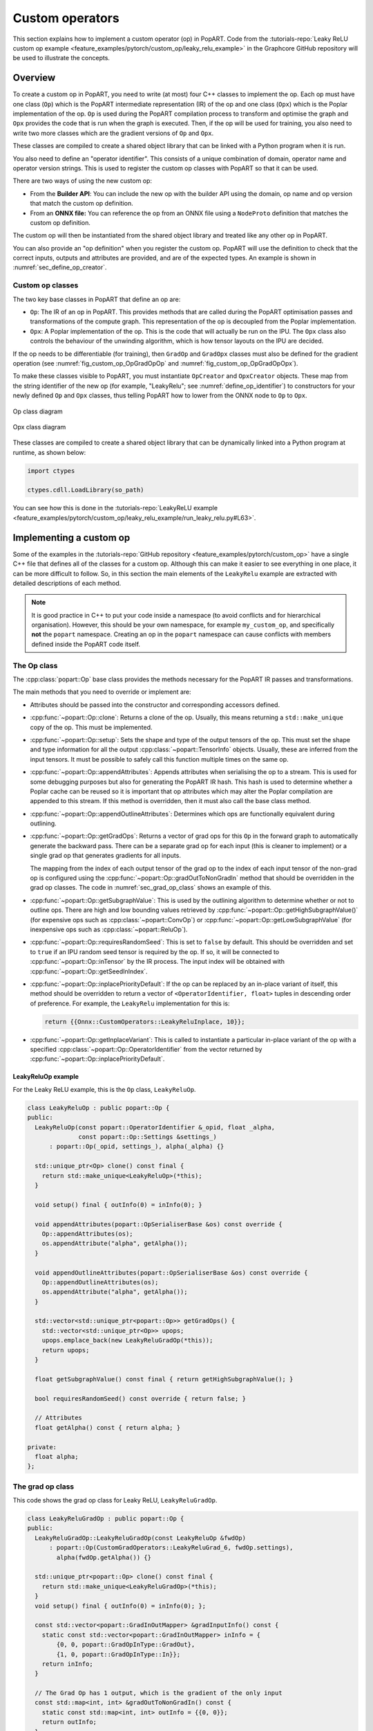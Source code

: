 .. _sec_custom_operations:

Custom operators
================

This section explains how to implement a custom operator (op) in PopART. Code
from the :tutorials-repo:`Leaky ReLU custom op example <feature_examples/pytorch/custom_op/leaky_relu_example>` in the Graphcore GitHub repository will be used to illustrate the concepts.

Overview
--------

To create a custom op in PopART, you need to write (at most) four C++ classes to
implement the op. Each op must have one class (``Op``) which is the PopART
intermediate representation (IR) of the op and one class
(``Opx``) which is the Poplar implementation of the op. ``Op`` is used during
the PopART compilation process to transform and optimise the graph and ``Opx``
provides the code that is run when the graph is executed. Then, if the op will
be used for training, you also need to write two more classes which are the
gradient versions of ``Op`` and ``Opx``.

These classes are compiled to create a shared object library that can be
linked with a Python program when it is run.

You also need to define an "operator identifier". This consists of a unique
combination of domain, operator name and operator version strings. This
is used to register the custom op classes with PopART so that it can be used.

There are two ways of using the new custom op:

* From the **Builder API**: You can include the new op with the builder API using the
  domain, op name and op version that match the custom op definition.

* From an **ONNX file:** You can reference the op from an ONNX file using a
  ``NodeProto`` definition that matches the custom op definition.

The custom op will then be instantiated from the shared object library and
treated like any other op in PopART.

You can also provide an "op definition" when you register the custom op. PopART
will use the definition to check that the correct inputs, outputs and attributes
are provided, and are of the expected types. An example is shown in :numref:`sec_define_op_creator`.


Custom op classes
~~~~~~~~~~~~~~~~~

The two key base classes in PopART that define an op are:

- ``Op``: The IR of an op in PopART. This
  provides methods that are called during the PopART optimisation passes and
  transformations of the compute graph. This representation of the op is
  decoupled from the Poplar implementation.

- ``Opx``: A Poplar implementation of the op. This is the code that will
  actually be run on the IPU. The ``Opx`` class also controls the behaviour of the
  unwinding algorithm, which is how tensor layouts on the IPU are decided.

If the op needs to be differentiable (for training), then ``GradOp`` and
``GradOpx`` classes must also be defined for the gradient operation (see
:numref:`fig_custom_op_OpGradOpOp` and :numref:`fig_custom_op_OpGradOpOpx`).

To make these classes visible to PopART, you must instantiate ``OpCreator`` and
``OpxCreator`` objects. These map from the string identifier of the new op (for
example, "LeakyRelu"; see :numref:`define_op_identifier`) to constructors for
your newly defined ``Op`` and ``Opx`` classes, thus telling PopART how to
lower from the ONNX node to ``Op`` to ``Opx``.

.. figure:: images/custom_op_OpGradOpOp.png
  :align: center
  :width: 50%
  :name: fig_custom_op_OpGradOpOp

  Op class diagram

.. figure:: images/custom_op_OpGradOpOpx.png
  :align: center
  :width: 50%
  :name: fig_custom_op_OpGradOpOpx

  Opx class diagram

These classes are compiled to create a shared object library that can be
dynamically linked into a Python program at runtime, as shown below:

.. code-block:: python

  import ctypes

  ctypes.cdll.LoadLibrary(so_path)

You can see how this is done in the :tutorials-repo:`LeakyReLU example <feature_examples/pytorch/custom_op/leaky_relu_example/run_leaky_relu.py#L63>`.

.. _sec_implement_custom_op:

Implementing a custom op
------------------------

Some of the examples in the :tutorials-repo:`GitHub repository <feature_examples/pytorch/custom_op>`
have a single C++ file that defines all of the classes for a custom op. Although
this can make it easier to see everything in one place, it can be more difficult
to follow. So, in this section the main elements of the ``LeakyRelu`` example
are extracted with detailed descriptions of each method.

.. note:: It is good practice in C++ to put your code inside a namespace (to avoid conflicts and for hierarchical organisation). However, this should be your own namespace, for example ``my_custom_op``, and specifically **not** the ``popart`` namespace. Creating an op in the ``popart`` namespace can cause conflicts with members defined inside the PopART code itself.

.. _sec_op_class:

The Op class
~~~~~~~~~~~~

The :cpp:class:`popart::Op` base class provides the methods necessary for the PopART IR passes and transformations.

The main methods that you need to override or implement are:

* Attributes should be passed into the constructor and corresponding accessors
  defined.

* :cpp:func:`~popart::Op::clone`: Returns a clone of the op. Usually, this means
  returning a ``std::make_unique`` copy of the op. This must be implemented.

* :cpp:func:`~popart::Op::setup`: Sets the shape and type of the output tensors
  of the op. This must set the shape and type information for all the output
  :cpp:class:`~popart::TensorInfo` objects. Usually, these are inferred from the
  input tensors. It must be possible to safely call this function multiple times
  on the same op.

* :cpp:func:`~popart::Op::appendAttributes`: Appends attributes when serialising
  the op to a stream. This is used for some debugging purposes but also for
  generating the PopART IR hash. This hash is used to determine whether a Poplar
  cache can be reused so it is important that op attributes which may alter the
  Poplar compilation are appended to this stream. If this method is overridden,
  then it must also call the base class method.

* :cpp:func:`~popart::Op::appendOutlineAttributes`: Determines which ops are
  functionally equivalent during outlining.

* :cpp:func:`~popart::Op::getGradOps`: Returns a vector of grad ops
  for this ``Op`` in the forward graph to automatically generate the backward pass. There can be a
  separate grad op for each input (this is cleaner to implement) or a single grad op that generates gradients for all inputs.

  The mapping from the index of each output tensor of the grad op to the index
  of each input tensor of the non-grad op is configured using the
  :cpp:func:`~popart::Op::gradOutToNonGradIn` method that should be overridden in the grad op classes. The code in :numref:`sec_grad_op_class` shows an example of this.

* :cpp:func:`~popart::Op::getSubgraphValue`: This is used by the outlining
  algorithm to determine whether or not to outline ops. There are high and low
  bounding values retrieved by :cpp:func:`~popart::Op::getHighSubgraphValue()`
  (for expensive ops such as :cpp:class:`~popart::ConvOp`) or
  :cpp:func:`~popart::Op::getLowSubgraphValue` (for inexpensive ops such as
  :cpp:class:`~popart::ReluOp`).

* :cpp:func:`~popart::Op::requiresRandomSeed`: This is set to ``false`` by default. This should be overridden and set to ``true`` if an IPU random seed tensor is required by the op. If so, it will be connected to :cpp:func:`~popart::Op::inTensor` by the IR
  process. The input index will be obtained with :cpp:func:`~popart::Op::getSeedInIndex`.

* :cpp:func:`~popart::Op::inplacePriorityDefault`: If the op can be replaced by an in-place variant of itself, this method should be overridden to return a vector of ``<OperatorIdentifier, float>`` tuples in descending order of preference. For example, the ``LeakyRelu`` implementation for this is:

  .. code-block:: cpp

    return {{Onnx::CustomOperators::LeakyReluInplace, 10}};

* :cpp:func:`~popart::Op::getInplaceVariant`: This is called to instantiate a
  particular in-place variant of the op with a specified
  :cpp:class:`~popart::Op::OperatorIdentifier` from the vector returned by
  :cpp:func:`~popart::Op::inplacePriorityDefault`.

LeakyReluOp example
...................

For the Leaky ReLU example, this is the ``Op`` class, ``LeakyReluOp``.

.. code-block:: cpp

  class LeakyReluOp : public popart::Op {
  public:
    LeakyReluOp(const popart::OperatorIdentifier &_opid, float _alpha,
                const popart::Op::Settings &settings_)
        : popart::Op(_opid, settings_), alpha(_alpha) {}

    std::unique_ptr<Op> clone() const final {
      return std::make_unique<LeakyReluOp>(*this);
    }

    void setup() final { outInfo(0) = inInfo(0); }

    void appendAttributes(popart::OpSerialiserBase &os) const override {
      Op::appendAttributes(os);
      os.appendAttribute("alpha", getAlpha());
    }

    void appendOutlineAttributes(popart::OpSerialiserBase &os) const override {
      Op::appendOutlineAttributes(os);
      os.appendAttribute("alpha", getAlpha());
    }

    std::vector<std::unique_ptr<popart::Op>> getGradOps() {
      std::vector<std::unique_ptr<Op>> upops;
      upops.emplace_back(new LeakyReluGradOp(*this));
      return upops;
    }

    float getSubgraphValue() const final { return getHighSubgraphValue(); }

    bool requiresRandomSeed() const override { return false; }

    // Attributes
    float getAlpha() const { return alpha; }

  private:
    float alpha;
  };


.. _sec_grad_op_class:

The grad op class
~~~~~~~~~~~~~~~~~

This code shows the grad op class for Leaky ReLU, ``LeakyReluGradOp``.

.. code-block:: cpp

  class LeakyReluGradOp : public popart::Op {
  public:
    LeakyReluGradOp::LeakyReluGradOp(const LeakyReluOp &fwdOp)
        : popart::Op(CustomGradOperators::LeakyReluGrad_6, fwdOp.settings),
          alpha(fwdOp.getAlpha()) {}

    std::unique_ptr<popart::Op> clone() const final {
      return std::make_unique<LeakyReluGradOp>(*this);
    }
    void setup() final { outInfo(0) = inInfo(0); };

    const std::vector<popart::GradInOutMapper> &gradInputInfo() const {
      static const std::vector<popart::GradInOutMapper> inInfo = {
          {0, 0, popart::GradOpInType::GradOut},
          {1, 0, popart::GradOpInType::In}};
      return inInfo;
    }

    // The Grad Op has 1 output, which is the gradient of the only input
    const std::map<int, int> &gradOutToNonGradIn() const {
      static const std::map<int, int> outInfo = {{0, 0}};
      return outInfo;
    }

    bool requiresRandomSeed() const override { return false; }

    // an estimate of how valuable sub-graph matching will be
    float getSubgraphValue() const final { return getHighSubgraphValue(); }

    float getAlpha() const { return alpha; }

    // Implementation defined below
    void appendAttributes(popart::OpSerialiserBase &os) const override {
      Op::appendAttributes(os);
      os.appendAttribute("alpha", getAlpha());
    }

    // Implementation defined below
    void appendOutlineAttributes(popart::OpSerialiserBase &os) const override {
      Op::appendOutlineAttributes(os);
      os.appendAttribute("alpha", getAlpha());
    }

  private:
    float alpha;
  };

.. _sec_opx_class:

The Opx class
~~~~~~~~~~~~~

The :cpp:class:`popart::popx::Opx` class provides a
:cpp:func:`~popart::popx::Opx::grow` function that implements the corresponding
``Op`` definition as Poplar or PopLibs calls using the provided
:cpp:class:`poplar::program::Sequence`. Since
:cpp:class:`~popart::popx::OpxCreator` uses a generic constructor, you should
also check that the ``Op`` passed in is of the expected type and matches the
:cpp:class:`popart::OperatorIdentifier`.


.. code-block:: cpp

    class LeakyReluOpx : public popart::popx::Opx {
    public:
      LeakyReluOpx(popart::Op *op, popart::popx::Devicex *devicex)
          : popart::popx::Opx(op, devicex) {
        verifyOp<LeakyReluOp>(
            op, {CustomOperators::LeakyRelu_1, CustomOperators::LeakyRelu_6});
      }

      void grow(poplar::program::Sequence &prog) const final {

        auto op = getOp<LeakyReluOp>();

        poplar::Tensor input = getInTensor(0);

        float alpha = op.getAlpha();

        // x < 0.0f ? alpha * x : x
        auto expression = pe::Select(pe::Mul(pe::Const(alpha), pe::_1), pe::_1,
                                     pe::Lt(pe::_1, pe::Const(0.0f)));

        popops::mapInPlace(graph(), expression, {input}, prog,
                           debugContext("LeakyRelu"), poplar::OptionFlags());

        setOutTensor(0, input);
      }
    };

.. _sec_grad_opx_class:

The grad opx class
~~~~~~~~~~~~~~~~~~

This code shows the grad op class for ``LeakyReluOpx``.

.. code-block:: cpp

  class LeakyReluGradOpx : public popart::popx::Opx {
  public:
    LeakyReluGradOpx(popart::Op *op, popart::popx::Devicex *devicex)
        : popart::popx::Opx(op, devicex) {
      verifyOp<LeakyReluGradOp>(op, {CustomGradOperators::LeakyReluGrad_1,
                                      CustomGradOperators::LeakyReluGrad_6});
    }

    void grow(poplar::program::Sequence &prog) const final {

      auto op = getOp<LeakyReluGradOp>();

      poplar::Tensor grad = getInTensor(0);
      poplar::Tensor input = getInTensor(1);

      float alpha = op.getAlpha();

      // (grad * (x < 0.0f ? alpha : 1))
      pe::Mul expression = pe::Mul(pe::Select(pe::Const(alpha), pe::Const(1.0f),
                                              pe::Lt(pe::_2, pe::Const(0.0f))),
                                    pe::_1);

      auto output =
          popops::map(graph(), expression, {grad, input}, prog,
                      debugContext("LeakyReluGrad"), poplar::OptionFlags());

      setOutTensor(0, output);
    }
  };

.. _sec_making_op_available:

Making the op available to PopART
---------------------------------

After you have written the classes that implement the op, you will need to make
the op available to PopART. This means defining an op identifier and using the
op creator class to register the op with PopART.

.. _define_op_identifier:

Define the op identifier
~~~~~~~~~~~~~~~~~~~~~~~~

The first step is to define an operator identifier,
:cpp:class:`~popart::OperatorIdentifier`, with a domain, op name and op version
so that the op can be be found by the :cpp:func:`popart::Builder::customOp` call in
PopART or by a reference to the op in an ONNX file.

:cpp:class:`~popart::OperatorIdentifier` is a structure with the components ``domain``, ``opName`` and ``opVersion``.

For the ``LeakyRelu`` example, from :tutorials-repo:`leaky_relu_custom_op.cpp <feature_examples/pytorch/custom_op/leaky_relu_example/leaky_relu_custom_op.cpp#L13>` we have:

.. code-block:: cpp

  namespace CustomOperators {
    const popart::OperatorIdentifier LeakyRelu_1 = {"ai.onnx", "LeakyRelu", 1};
    const popart::OperatorIdentifier LeakyRelu_6 = {"ai.onnx", "LeakyRelu", 6};
  } // namespace CustomOperators

  namespace CustomGradOperators {
    const popart::OperatorIdentifier LeakyReluGrad_1 = {"ai.onnx", "LeakyReluGrad", 1};
    const popart::OperatorIdentifier LeakyReluGrad_6 = {"ai.onnx", "LeakyReluGrad", 6};
  } // namespace CustomGradOperators

The namespaces are not strictly required but are common practice in PopART.

.. note::
  In the example, the ``domain`` is ``ai.onnx`` because we are providing an implementation of the ``LeakyRelu`` op of the ``ai.onnx`` operator set defined by the authors of ONNX. However, if you are creating your own op, the ``domain`` should be your own new domain, not a ``domain`` owned by someone else. It should never be the domain `ai.graphcore` as this is the domain of the non-ONNX ops defined inside PopART (for example, all of the grad ops). Failure to do this can cause conflicts.

.. _sec_define_op_creator:

Define the Op creator
~~~~~~~~~~~~~~~~~~~~~

The op creator registers the the new op with PopART.

The operator identifier and a factory function that generates the new op class
are passed to the constructor of :cpp:class:`~popart::OpCreator` to create a
mapping. When your program loads the shared object library, this ``OpCreator``
is instantiated and registers the new op.

You can also pass in an :cpp:class:`~popart::OpDefinition` object that allows
the ``inputs``, ``outputs`` and ``attributes`` in the op to be checked against those provided in the model implementation.

The grad op class does not have an ``OpCreator`` as it is not lowered from ONNX
into the IR. Instead it is generated internally by PopART when it creates the
backward pass on the IR. Specifically, PopART uses the
:cpp:func:`~popart::Op::getGradOps` function to create the grad ops.

.. code-block:: cpp

  namespace {
  static OpDefinition::DataTypes T = {DataType::FLOAT16, DataType::FLOAT};

  static OpDefinition
      leakyReluOpDef({OpDefinition::Inputs({{"input", T}}),
                      OpDefinition::Outputs({{"output", T}}),
                      OpDefinition::Attributes({{"alpha", {"*"}}})});

  static OpCreator<LeakyReluOp> leakyReluOpCreator(
      popart::OpDefinitions({{Onnx::Operators::LeakyRelu_1, leakyReluOpDef},
                            {Onnx::Operators::LeakyRelu_6, leakyReluOpDef}}),
      [](const OpCreatorInfo &info) {
        float alpha = info.attributes.getAttribute<popart::Attributes::Float>(
            "alpha", 1e-2f);
        // default epsilon is 10**(-2)
        return std::make_unique<LeakyReluOp>(info.opid, alpha, info.settings);
      },
      true);
  } // namespace

.. _sec_define_opx_creator:

Define the Opx creator
~~~~~~~~~~~~~~~~~~~~~~

You register the ``Opx`` class in a similar way to the ``Op`` class. In this
case, a generic constructor of the ``Opx`` is always used and has the form:

.. code-block:: cpp

  Opx(Op *op, Devicex *devicex)

For example:

.. code-block:: cpp

    static popart::popx::OpxCreator<LeakyReluOpx> LeakyReluOpxCreator(
        {CustomOperators::LeakyRelu_1, CustomOperators::LeakyRelu_6});
    static popart::popx::OpxCreator<LeakyReluGradOpx>
        LeakyReluGradOpxCreator({CustomGradOperators::LeakyReluGrad_1,
                                 CustomGradOperators::LeakyReluGrad_6});

.. _sec_onnx_schema:

ONNX schema and shape inference
-------------------------------

To enable ONNX to use the op as part of an ONNX model, you must define a
schema for it. This includes inputs, outputs, domain, and versions.

To register
an ``OpSchema``, you can use the macro ``ONNX_OPERATOR_SCHEMA(name)`` and then
append the various functions in the class. See the ONNX `schema.h
<https://github.com/onnx/onnx/blob/master/onnx/defs/schema.h>`__ file for more
examples.

.. code-block:: cpp

    namespace ONNX {

    void LeakyReluShapeInference(InferenceContext &ctx) {
      propagateShapeAndTypeFromFirstInput(ctx);
    }

    static const char LeakyReluDoc[] = "Performs a leaky ReLU operation on the input.";

    ONNX_OPERATOR_SET_SCHEMA_EX(
        LeakyRelu,
        comAcme,
        "com.acme",
        1,
        false,
        OpSchema()
            .SetDoc(LeakyReluDoc)
            .Input(0, "X", "Input tensor", "T")
            .Output(0, "Y", "Output tensor", "T")
            .TypeConstraint(
                "T",
                {"tensor(float)", "tensor(int32)", "tensor(float16)"},
                "Constrain input and output types to signed numeric tensors.")
            .TypeAndShapeInferenceFunction(LeakyReluShapeInference));

    static bool registerOps() {
      auto &d = ONNX_NAMESPACE::OpSchemaRegistry::DomainToVersionRange::Instance();
      d.AddDomainToVersion("com.acme", 1, 1);

      ONNX_NAMESPACE::RegisterSchema(
          GetOpSchema<ONNX_OPERATOR_SET_SCHEMA_CLASS_NAME(comAcme, 1, LeakyRelu)>());

      return true;
    }

    } // namespace ONNX

In the same namespace you can define the shape inference for the op. This allows
ONNX to infer the shape of the outputs from the shape of the inputs. With simple
operations, such as this example, the output shape is the same as the first
input, so you can use the ONNX function ``propagateShapeAndTypeFromFirstInput``
from `shape_inference.h
<https://github.com/onnx/onnx/blob/master/onnx/defs/shape_inference.h>`_.

`shape_inference.h
<https://github.com/onnx/onnx/blob/master/onnx/defs/shape_inference.h>`_ also contains other methods that are used in ONNX for shape inference. For example, NumPy-style broadcasting and shape from attributes. Defining shape inference is optional, however you may encounter issues with operations later in your model if ONNX is not able to infer the input shape of an operation from earlier inputs.

.. _sec_using_op:

Compiling and using the custom op
---------------------------------

Finally, you can compile the C++ code of your op into a shared library,
dynamically load the library from your Python application, and use
:py:func:`popart.builder.customOp() <popart.builder._BuilderCore.customOp>` to create an ONNX node in the model with your
operator identifier. When you compile the model (by creating :py:class:`~popart.TrainingSession` or :py:class:`~popart.InferenceSession`),
PopART will find the ``OpCreator`` and ``OpxCreator`` instances you have dynamically loaded, and use them to create the ``Op`` and ``Opx`` instances you defined.

.. _sec_using_op_compiling_code:

Compiling the code
~~~~~~~~~~~~~~~~~~

The PopART headers are in C++11 so you need to compile with C++11 or newer.

* You must pass ``-DONNX_NAMESPACE=onnx``.

* You need to build a shared library. On ``gcc`` and ``clang`` this is done with ``-shared``.

* You must enable PopART and Poplar so the headers and shared libraries can be found:

  .. code-block:: console
    :name: code-enable-popart-poplar
    :caption: Enable Poplar and PopART

    $ source <poplar_sdk>/poplar/enable.sh
    $ source <poplar_sdk>/popart/enable.sh

* To link against the libraries, you pass ``-l<library-name-without-os-defined-prefix-and-extension>`` to the compiler. For example, ``-lpopart -lpoplar -lpoplin -lpopnn -lpopops -lpoputil -lpoprand``, if you need to use all of those libraries, as the ``LeakyRelu`` example does.

* To define the name of the output file, you pass ``-o <file_name>``, for example ``-o libcustom_op.so``.

  .. note:: On Linux, the convention is to prefix the name with ``lib`` and use the file extension ``.so``.

* It is recommended to use ``-fPIC`` when building a shared library that links PopART.

* You will probably want to pass ``-O3`` to instruct the compiler to optimise the produced code.

Therefore, the final command might be:

.. code-block:: bash

  g++ \
    -std=c++14 \
    -fPIC \
    -O3 \
    -DONNX_NAMESPACE=onnx \
    leaky_relu_custom_op.cpp \
    -shared \
    -lpopart -lpoplar -lpoplin -lpopnn -lpopops -lpoputil -lpoprand \
    -o libleaky_relu_custom_op.so

Alternatively, if you are using CMake to build your custom op, PopART defines a
CMake package, so your op can be found and linked against in the standard CMake way:

.. code-block:: cmake

  # If you want version 2.6 specifically. The `2.6` can be omitted.
  find_package(popart 2.6 REQUIRED)

  # Assuming `leaky_relu_custom_op` is the name of the target for your custom op
  # shared library.
  target_link_libraries(leaky_relu_custom_op PRIVATE popart)

All of the above compiler flags will be automatically handled for you.

As before, PopART must be enabled before configuring the CMake project. Enabling
PopART sets the ``CMAKE_PREFIX_PATH`` environment variable so that ``find_package`` can find the PopART CMake package.

.. _sec_using_op_application:

Using the compiled custom op in an application
~~~~~~~~~~~~~~~~~~~~~~~~~~~~~~~~~~~~~~~~~~~~~~

As with the compilation, Poplar and PopART must also be enabled at runtime (:numref:`code-enable-popart-poplar`), so
the operating system can find the shared libraries of the Poplar SDK.

In your application, the compiled library can be loaded from Python using the ``ctypes`` library:

.. code-block:: python

  import ctypes
  ctypes.cdll.LoadLibrary(so_path) # path to compiled shared library

The op can be referenced, using the values in the ``OpIdentifier`` object, in a Python program using the ``builder``. For example, from :tutorials-repo:`run_leaky_relu.py <feature_examples/pytorch/custom_op/leaky_relu_example/run_leaky_relu.py>`:

.. code-block:: python

  output_tensor = builder.customOp(opName="LeakyRelu",
                                   opVersion=6,
                                   domain="ai.onnx",
                                   inputs=[input_tensor],
                                   attributes={"alpha": alpha})[0]


If you are directly importing an ONNX file with the builder, the op can be
referenced like any other op. This means using a `NodeProto
<https://github.com/onnx/onnx/blob/master/onnx/onnx.proto#L191>`_
definition that matches the domain, name and version of the op.

.. TODO: Do we have an example of this?

If you are using PyTorch you can also call this custom op
:ref:`using PopTorch <poptorch-user-guide:make the op available to pytorch>`.
